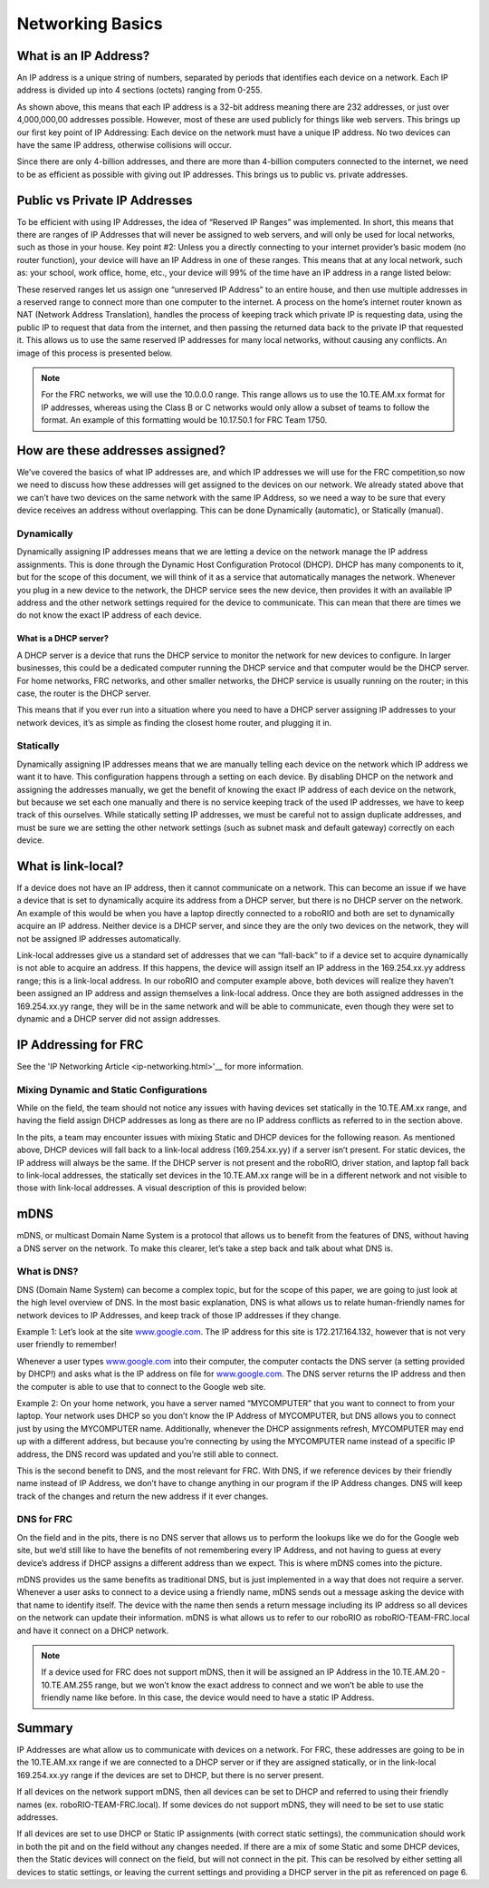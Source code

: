 .. _networking-basics:

Networking Basics
=================

What is an IP Address?
----------------------

An IP address is a unique string of numbers, separated by periods that
identifies each device on a network. Each IP address is divided up
into 4 sections (octets) ranging from 0-255.

.. image:: images/networking-basics/ip-address-parts.png

As shown above, this means that each IP address is a 32-bit address
meaning there are 232 addresses, or just over 4,000,000,00 addresses
possible. However, most of these are used publicly for things like web
servers. This brings up our first key point of IP Addressing: Each
device on the network must have a unique IP address. No two devices
can have the same IP address, otherwise collisions will occur.

Since there are only 4-billion addresses, and there are more than
4-billion computers connected to the internet, we need to be as
efficient as possible with giving out IP addresses. This brings us to
public vs. private addresses.

Public vs Private IP Addresses
------------------------------

To be efficient with using IP Addresses, the idea of “Reserved IP
Ranges” was implemented. In short, this means that there are ranges of
IP Addresses that will never be assigned to web servers, and will only
be used for local networks, such as those in your house. Key point #2:
Unless you a directly connecting to your internet provider’s basic
modem (no router function), your device will have an IP Address in one
of these ranges. This means that at any local network, such as: your
school, work office, home, etc., your device will 99% of the time have
an IP address in a range listed below:

.. image:: images/networking-basics/ip-ranges.png

These reserved ranges let us assign one “unreserved IP Address” to an
entire house, and then use multiple addresses in a reserved range to
connect more than one computer to the internet. A process on the
home’s internet router known as NAT (Network Address Translation),
handles the process of keeping track which private IP is requesting
data, using the public IP to request that data from the internet, and
then passing the returned data back to the private IP that requested
it. This allows us to use the same reserved IP addresses for many
local networks, without causing any conflicts. An image of this
process is presented below.

.. image:: images/networking-basics/nat-diagram.png

.. note:: For the FRC networks, we will use the 10.0.0.0 range. This range allows us to use the 10.TE.AM.xx
   format for IP addresses, whereas using the Class B or C networks
   would only allow a subset of teams to follow the format. An example
   of this formatting would be 10.17.50.1 for FRC Team 1750.


How are these addresses assigned?
---------------------------------

We’ve covered the basics of what IP addresses are, and which IP
addresses we will use for the FRC competition,so now we need to
discuss how these addresses will get assigned to the devices on our
network. We already stated above that we can’t have two devices on the
same network with the same IP Address, so we need a way to be sure
that every device receives an address without overlapping. This can be
done Dynamically (automatic), or Statically (manual).

Dynamically
^^^^^^^^^^^

Dynamically assigning IP addresses means that we are letting a device
on the network manage the IP address assignments. This is done through
the Dynamic Host Configuration Protocol (DHCP). DHCP has many
components to it, but for the scope of this document, we will think of
it as a service that automatically manages the network. Whenever you
plug in a new device to the network, the DHCP service sees the new
device, then provides it with an available IP address and the other
network settings required for the device to communicate. This can mean
that there are times we do not know the exact IP address of each
device.

What is a DHCP server?
~~~~~~~~~~~~~~~~~~~~~~

A DHCP server is a device that runs the DHCP service to monitor the
network for new devices to configure. In larger businesses, this could
be a dedicated computer running the DHCP service and that computer
would be the DHCP server. For home networks, FRC networks, and other
smaller networks, the DHCP service is usually running on the router;
in this case, the router is the DHCP server.

This means that if you ever run into a situation where you need to
have a DHCP server assigning IP addresses to your network devices,
it’s as simple as finding the closest home router, and plugging it in.

Statically
^^^^^^^^^^

Dynamically assigning IP addresses means that we are manually telling
each device on the network which IP address we want it to have. This
configuration happens through a setting on each device. By disabling
DHCP on the network and assigning the addresses manually, we get the
benefit of knowing the exact IP address of each device on the network,
but because we set each one manually and there is no service keeping
track of the used IP addresses, we have to keep track of this
ourselves. While statically setting IP addresses, we must be careful
not to assign duplicate addresses, and must be sure we are setting the
other network settings (such as subnet mask and default gateway)
correctly on each device.

What is link-local?
-------------------

If a device does not have an IP address, then it cannot communicate on
a network. This can become an issue if we have a device that is set to
dynamically acquire its address from a DHCP server, but there is no
DHCP server on the network. An example of this would be when you have
a laptop directly connected to a roboRIO and both are set to
dynamically acquire an IP address. Neither device is a DHCP server,
and since they are the only two devices on the network, they will not
be assigned IP addresses automatically.

Link-local addresses give us a standard set of addresses that we can
“fall-back” to if a device set to acquire dynamically is not able to
acquire an address. If this happens, the device will assign itself an
IP address in the 169.254.xx.yy address range; this is a link-local
address. In our roboRIO and computer example above, both devices will
realize they haven’t been assigned an IP address and assign themselves
a link-local address. Once they are both assigned addresses in the
169.254.xx.yy range, they will be in the same network and will be able
to communicate, even though they were set to dynamic and a DHCP server
did not assign addresses.

IP Addressing for FRC
---------------------

See the 'IP Networking Article <ip-networking.html>'__ for more information.

Mixing Dynamic and Static Configurations
^^^^^^^^^^^^^^^^^^^^^^^^^^^^^^^^^^^^^^^^

While on the field, the team should not notice any issues with having
devices set statically in the 10.TE.AM.xx range, and having the field
assign DHCP addresses as long as there are no IP address conflicts as
referred to in the section above.

In the pits, a team may encounter issues with mixing Static and DHCP
devices for the following reason. As mentioned above, DHCP devices
will fall back to a link-local address (169.254.xx.yy) if a server
isn’t present. For static devices, the IP address will always be the
same. If the DHCP server is not present and the roboRIO, driver
station, and laptop fall back to link-local addresses, the statically
set devices in the 10.TE.AM.xx range will be in a different network
and not visible to those with link-local addresses. A visual
description of this is provided below:

.. image:: images/networking-basics/mixing-static-dynamic.png

mDNS
----

mDNS, or multicast Domain Name System is a protocol that allows us to
benefit from the features of DNS, without having a DNS server on the
network. To make this clearer, let’s take a step back and talk about
what DNS is.

What is DNS?
^^^^^^^^^^^^

DNS (Domain Name System) can become a complex topic, but for the scope
of this paper, we are going to just look at the high level overview of
DNS. In the most basic explanation, DNS is what allows us to relate
human-friendly names for network devices to IP Addresses, and keep
track of those IP addresses if they change.

Example 1: Let’s look at the site `www.google.com`_. The IP address
for this site is 172.217.164.132, however that is not very user
friendly to remember!

Whenever a user types `www.google.com`_ into their computer, the
computer contacts the DNS server (a setting provided by DHCP!) and
asks what is the IP address on file for `www.google.com`_. The DNS
server returns the IP address and then the computer is able to use
that to connect to the Google web site.

Example 2: On your home network, you have a server named “MYCOMPUTER”
that you want to connect to from your laptop. Your network uses DHCP
so you don’t know the IP Address of MYCOMPUTER, but DNS allows you to
connect just by using the MYCOMPUTER name. Additionally, whenever the
DHCP assignments refresh, MYCOMPUTER may end up with a different
address, but because you’re connecting by using the MYCOMPUTER name
instead of a specific IP address, the DNS record was updated and
you’re still able to connect.

This is the second benefit to DNS, and the most relevant for FRC. With
DNS, if we reference devices by their friendly name instead of IP
Address, we don’t have to change anything in our program if the IP
Address changes. DNS will keep track of the changes and return the new
address if it ever changes.

.. _www.google.com: https://www.google.com

DNS for FRC
^^^^^^^^^^^

On the field and in the pits, there is no DNS server that allows us to
perform the lookups like we do for the Google web site, but we’d still
like to have the benefits of not remembering every IP Address, and not
having to guess at every device’s address if DHCP assigns a different
address than we expect. This is where mDNS comes into the picture.

mDNS provides us the same benefits as traditional DNS, but is just
implemented in a way that does not require a server. Whenever a user
asks to connect to a device using a friendly name, mDNS sends out a
message asking the device with that name to identify itself. The
device with the name then sends a return message including its IP
address so all devices on the network can update their information.
mDNS is what allows us to refer to our roboRIO as
roboRIO-TEAM-FRC.local and have it connect on a DHCP network.

.. note:: If a device used for FRC does not support mDNS, then it will
   be assigned an IP Address in the 10.TE.AM.20 - 10.TE.AM.255 range,
   but we won’t know the exact address to connect and we won’t be able
   to use the friendly name like before. In this case, the device
   would need to have a static IP Address.

Summary
-------

IP Addresses are what allow us to communicate with devices on a
network. For FRC, these addresses are going to be in the 10.TE.AM.xx
range if we are connected to a DHCP server or if they are assigned
statically, or in the link-local 169.254.xx.yy range if the devices
are set to DHCP, but there is no server present.

If all devices on the network support mDNS, then all devices can be
set to DHCP and referred to using their friendly names (ex.
roboRIO-TEAM-FRC.local). If some devices do not support mDNS, they
will need to be set to use static addresses.

If all devices are set to use DHCP or Static IP assignments (with
correct static settings), the communication should work in both the
pit and on the field without any changes needed. If there are a mix of
some Static and some DHCP devices, then the Static devices will
connect on the field, but will not connect in the pit. This can be
resolved by either setting all devices to static settings, or leaving
the current settings and providing a DHCP server in the pit as
referenced on page 6.
